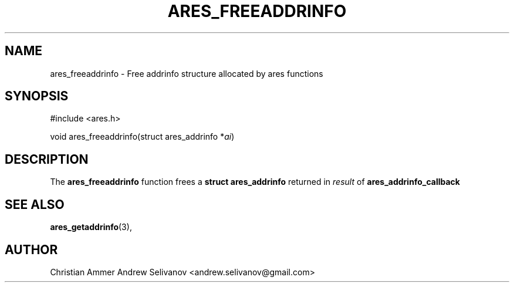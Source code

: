 .\"
.\" Copyright 1998 by the Massachusetts Institute of Technology.
.\"
.\" Permission to use, copy, modify, and distribute this
.\" software and its documentation for any purpose and without
.\" fee is hereby granted, provided that the above copyright
.\" notice appear in all copies and that both that copyright
.\" notice and this permission notice appear in supporting
.\" documentation, and that the name of M.I.T. not be used in
.\" advertising or publicity pertaining to distribution of the
.\" software without specific, written prior permission.
.\" M.I.T. makes no representations about the suitability of
.\" this software for any purpose.  It is provided "as is"
.\" without express or implied warranty.
.\"
.TH ARES_FREEADDRINFO 3 "31 October 2018"
.SH NAME
ares_freeaddrinfo \- Free addrinfo structure allocated by ares functions
.SH SYNOPSIS
.nf
#include <ares.h>

void ares_freeaddrinfo(struct ares_addrinfo *\fIai\fP)
.fi
.SH DESCRIPTION
The
.B ares_freeaddrinfo
function frees a
.B struct ares_addrinfo
returned in \fIresult\fP of
.B ares_addrinfo_callback
.SH SEE ALSO
.BR ares_getaddrinfo (3),
.SH AUTHOR
Christian Ammer
.BR
Andrew Selivanov <andrew.selivanov@gmail.com>
